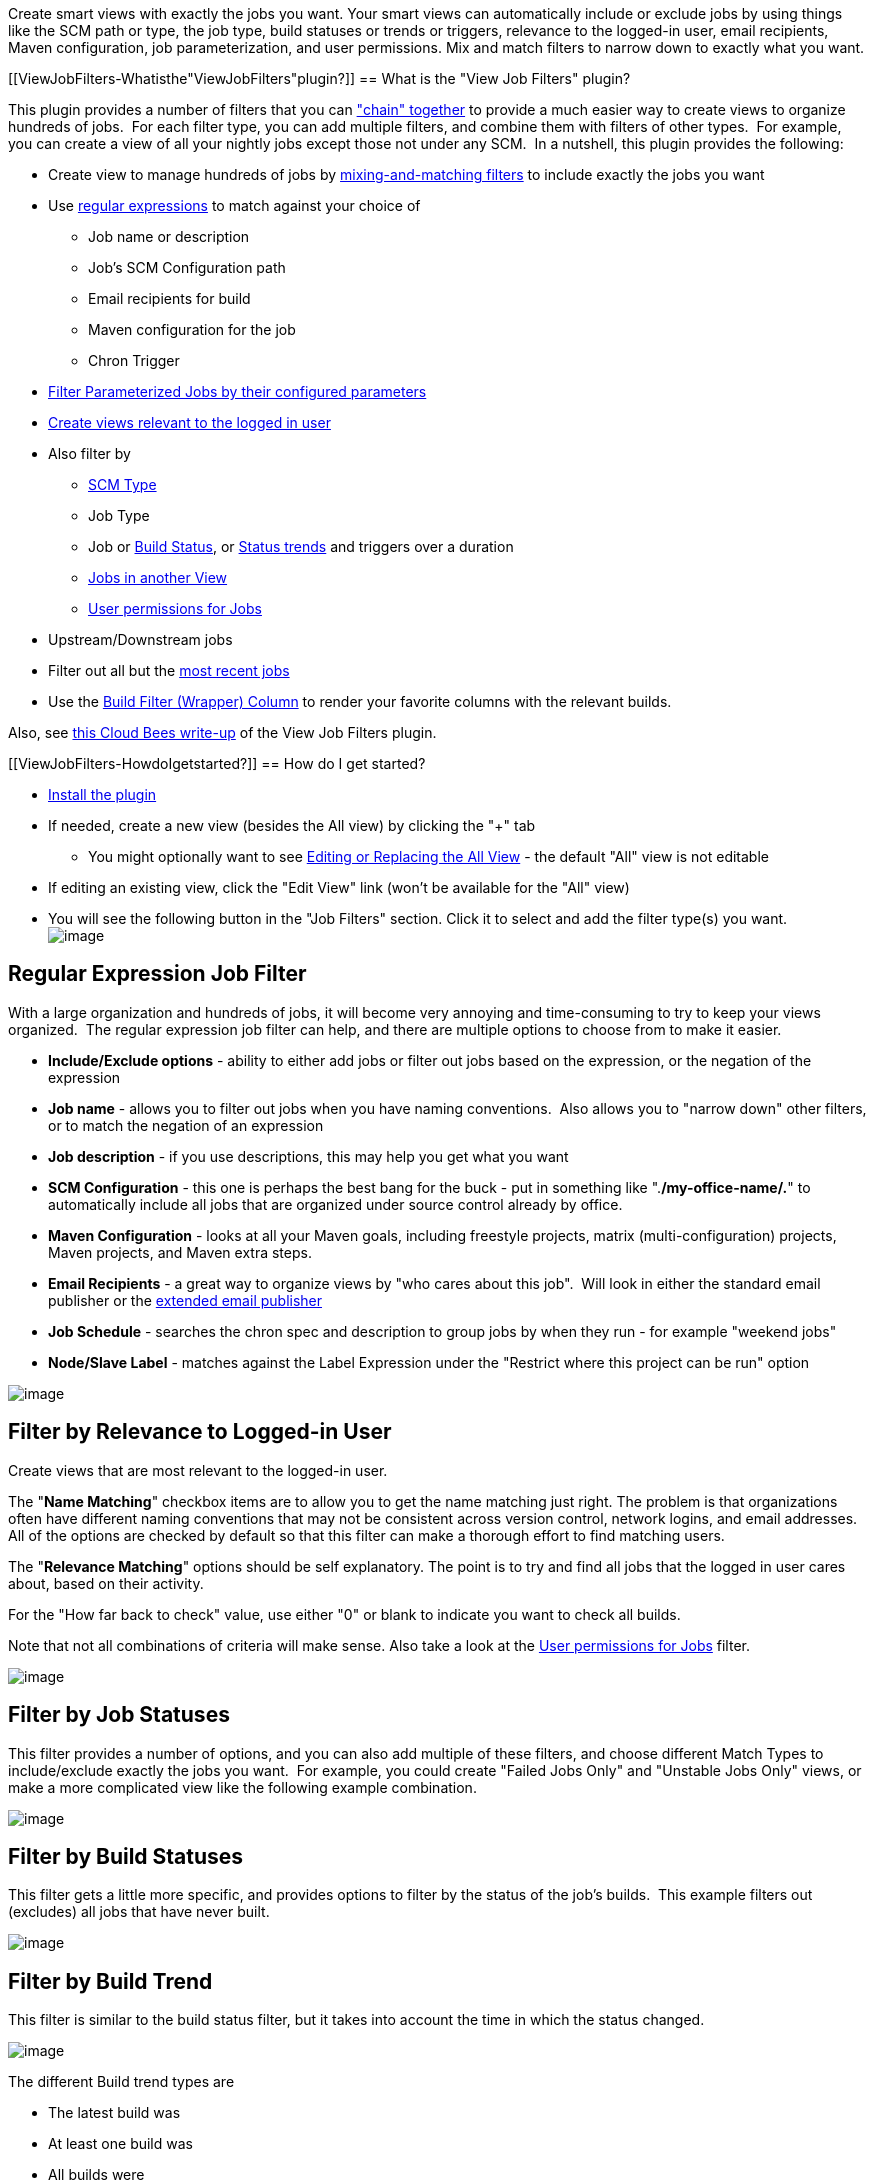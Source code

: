 Create smart views with exactly the jobs you want. Your smart views can
automatically include or exclude jobs by using things like the SCM path
or type, the job type, build statuses or trends or triggers, relevance
to the logged-in user, email recipients, Maven configuration, job
parameterization, and user permissions. Mix and match filters to narrow
down to exactly what you want.

[[ViewJobFilters-Whatisthe"ViewJobFilters"plugin?]]
== What is the "View Job Filters" plugin?

This plugin provides a number of filters that you can
https://wiki.jenkins-ci.org/display/JENKINS/Using+the+View+Job+Filters+Match+Type["chain"
together] to provide a much easier way to create views to organize
hundreds of jobs.  For each filter type, you can add multiple filters,
and combine them with filters of other types.  For example, you can
create a view of all your nightly jobs except those not under any SCM. 
In a nutshell, this plugin provides the following:

* Create view to manage hundreds of jobs by
https://wiki.jenkins-ci.org/display/JENKINS/Using+the+View+Job+Filters+Match+Type[mixing-and-matching
filters] to include exactly the jobs you want
* Use
https://wiki.jenkins-ci.org/display/JENKINS/View+Job+Filters#ViewJobFilters-RegularExpressionJobFilter[regular
expressions] to match against your choice of
** Job name or description
** Job's SCM Configuration path
** Email recipients for build
** Maven configuration for the job
** Chron Trigger
* https://wiki.jenkins-ci.org/display/JENKINS/View+Job+Filters#ViewJobFilters-FilterbyJobParameterization[Filter
Parameterized Jobs by their configured parameters]
* https://wiki.jenkins-ci.org/display/JENKINS/View+Job+Filters#ViewJobFilters-FilterbyRelevancetoLogged-inUser[Create
views relevant to the logged in user]
* Also filter by
** https://wiki.jenkins-ci.org/display/JENKINS/View+Job+Filters#ViewJobFilters-FilterbySCMType[SCM
Type]
** Job Type
** Job or
https://wiki.jenkins-ci.org/display/JENKINS/View+Job+Filters#ViewJobFilters-FilterbyBuildStatuses[Build
Status], or
https://wiki.jenkins-ci.org/display/JENKINS/View+Job+Filters#ViewJobFilters-FilterbyBuildTrend[Status
trends] and triggers over a duration
** https://wiki.jenkins-ci.org/display/JENKINS/View+Job+Filters#ViewJobFilters-FilterbytheJobsinOtherViews[Jobs
in another View]
** https://wiki.jenkins-ci.org/display/JENKINS/View+Job+Filters#ViewJobFilters-UserPermissionsforJobs[User
permissions for Jobs]
* Upstream/Downstream jobs
* Filter out all but the
https://wiki.jenkins-ci.org/display/JENKINS/View+Job+Filters#ViewJobFilters-FiltertoMostRecentJobs[most
recent jobs]
* Use the
https://wiki.jenkins-ci.org/display/JENKINS/Build+Filter+%28Wrapper%29+Column[Build
Filter (Wrapper) Column] to render your favorite columns with the
relevant builds.

Also, see
http://blog.cloudbees.com/2012/01/controlling-what-you-see-with-view-job.html[this
Cloud Bees write-up] of the View Job Filters plugin.

[[ViewJobFilters-HowdoIgetstarted?]]
== How do I get started?

* https://wiki.jenkins-ci.org/display/JENKINS/Plugins[Install the
plugin]
* If needed, create a new view (besides the All view) by clicking the
"+" tab
** You might optionally want to see
https://wiki.jenkins-ci.org/display/JENKINS/Editing+or+Replacing+the+All+View[Editing
or Replacing the All View] - the default "All" view is not editable
* If editing an existing view, click the "Edit View" link (won't be
available for the "All" view)
* You will see the following button in the "Job Filters" section. Click
it to select and add the filter type(s) you want. +
[.confluence-embedded-file-wrapper]#image:docs/images/view-job-filters-add-job-filter.PNG[image]#

[[ViewJobFilters-RegularExpressionJobFilter]]
== Regular Expression Job Filter

With a large organization and hundreds of jobs, it will become very
annoying and time-consuming to try to keep your views organized.  The
regular expression job filter can help, and there are multiple options
to choose from to make it easier.

* *Include/Exclude options* - ability to either add jobs or filter out
jobs based on the expression, or the negation of the expression
* *Job name* - allows you to filter out jobs when you have naming
conventions.  Also allows you to "narrow down" other filters, or to
match the negation of an expression
* *Job description* - if you use descriptions, this may help you get
what you want
* *SCM Configuration* - this one is perhaps the best bang for the buck -
put in something like ".*/my-office-name/.*" to automatically include
all jobs that are organized under source control already by office.
* *Maven Configuration* - looks at all your Maven goals, including
freestyle projects, matrix (multi-configuration) projects, Maven
projects, and Maven extra steps.
* *Email Recipients* - a great way to organize views by "who cares about
this job".  Will look in either the standard email publisher or the
https://wiki.jenkins-ci.org/display/JENKINS/Email-ext+plugin[extended
email publisher]
* *Job Schedule* - searches the chron spec and description to group jobs
by when they run - for example "weekend jobs"
* *Node/Slave Label* - matches against the Label Expression under the
"Restrict where this project can be run" option

[.confluence-embedded-file-wrapper]#image:docs/images/RegExJobFilter.png[image]#

[[ViewJobFilters-FilterbyRelevancetoLogged-inUser]]
== Filter by Relevance to Logged-in User

Create views that are most relevant to the logged-in user.

The "*Name Matching*" checkbox items are to allow you to get the name
matching just right. The problem is that organizations often have
different naming conventions that may not be consistent across version
control, network logins, and email addresses. All of the options are
checked by default so that this filter can make a thorough effort to
find matching users.

The "*Relevance Matching*" options should be self explanatory. The point
is to try and find all jobs that the logged in user cares about, based
on their activity.

For the "How far back to check" value, use either "0" or blank to
indicate you want to check all builds.

Note that not all combinations of criteria will make sense. Also take a
look at the
https://wiki.jenkins-ci.org/display/JENKINS/View+Job+Filters#ViewJobFilters-UserPermissionsforJobs[User
permissions for Jobs] filter.

[.confluence-embedded-file-wrapper]#image:docs/images/view-job-filters-UserRelevanceFilter.PNG[image]#

[[ViewJobFilters-FilterbyJobStatuses]]
== Filter by Job Statuses

This filter provides a number of options, and you can also add multiple
of these filters, and choose different Match Types to include/exclude
exactly the jobs you want.  For example, you could create "Failed Jobs
Only" and "Unstable Jobs Only" views, or make a more complicated view
like the following example combination.

[.confluence-embedded-file-wrapper]#image:docs/images/JobStatusesFilter.png[image]#

[[ViewJobFilters-FilterbyBuildStatuses]]
== Filter by Build Statuses

This filter gets a little more specific, and provides options to filter
by the status of the job's builds.  This example filters out (excludes)
all jobs that have never built.

[.confluence-embedded-file-wrapper]#image:docs/images/BuildStatusesFilter.png[image]#

[[ViewJobFilters-FilterbyBuildTrend]]
== Filter by Build Trend

This filter is similar to the build status filter, but it takes into
account the time in which the status changed.

[.confluence-embedded-file-wrapper]#image:docs/images/view-job-filters-BuildTrendFilter.PNG[image]#

The different Build trend types are

* The latest build was
* At least one build was
* All builds were
* Completed, Started, Stable, Unstable, Failed, Not Stable
* Triggered by Timer, SCM, User, Remote, Upstream Job, CLI

The different "how far back to check" types include, "Days", "Hours" and
"Builds".

[[ViewJobFilters-FilterbySCMType]]
== Filter by SCM Type

[.confluence-embedded-file-wrapper]#image:docs/images/SCM-Filter-Type.PNG[image]#

[[ViewJobFilters-FilterbytheJobsinOtherViews]]
== Filter by the Jobs in Other Views

[.confluence-embedded-file-wrapper]#image:docs/images/OtherViewsFilter.PNG[image]#

[[ViewJobFilters-FilterbyJobParameterization]]
== Filter by Job Parameterization

Use Regular Expressions to include or exclude parameterized jobs based
on their build parameters. +
Match the parameter name, build value, or description. Alternately, you
may opt to depend on the default configured value.

For the name, value, and description - a blank indicates you do not care
about that field - it behaves as if you had assigned it the regular
expression ".*".

This filter works with String, Boolean, File, Choice, and Validating
String parameter types.

[.confluence-embedded-file-wrapper]#image:docs/images/Parameterized-Jobs-Filter.PNG[image]#

[[ViewJobFilters-UserPermissionsforJobs]]
== User Permissions for Jobs

Use this feature in tandem with security features such as the
https://wiki.jenkins-ci.org/display/JENKINS/Standard+Security+Setup[Standard
matrix based security] to create views that show different jobs
depending on who is logged in.

[.confluence-embedded-file-wrapper]#image:docs/images/view-job-filters-user-permissions.PNG[image]#

[[ViewJobFilters-Filterjobsthathaveenabledproject-basedsecurity]]
== Filter jobs that have enabled project-based security

This filters on whether a job is secured through the "Project-based
Matrix Authorization Strategy".

[[ViewJobFilters-Upstream/DownstreamJobsFilter]]
== Upstream/Downstream Jobs Filter

This filter allows you to create a view consisting of jobs that are
related through the concept of Upstream/Downstream (also called "Build
after other projects are built" and "Build other projects"). +
The options provided allow you to choose exactly which types of related
jobs to show.

Note that filters are chained together, so using this filter builds off
of the jobs included by previous filters. Remember that

* This filter will not include any jobs if there are no jobs already
selected
* This filter (like most other filters) is capable of removing jobs that
were already selected

[.confluence-embedded-file-wrapper]#image:docs/images/UpstreamDownstreamJobsFilter.png[image]#

[[ViewJobFilters-FiltertoMostRecentJobs]]
== Filter to Most Recent Jobs

Combine this filter with other filters to choose not only the exact
types of jobs to show, but how many of them to show.

[.confluence-embedded-file-wrapper]#image:docs/images/Most-Recent-Jobs-Filter.png[image]#

[[ViewJobFilters-ShowingAllJobswiththe"AllJobs"Filter]]
== Showing All Jobs with the "All Jobs" Filter

The All Jobs view by default shows all jobs, but all other views require
you to either select the jobs you want to include, or add a regex of
".*" to select all jobs always.  This filter does this for you.  This
mostly useful if you're creating multiple "All Jobs" views, or replacing
the default view, and would like to customize the columns, and would
simply like to have each of those views show all jobs.

[[ViewJobFilters-TheBuildFilter(Wrapper)Column.]]
== The Build Filter (Wrapper) Column.

This column is an integral part of creating a smart view that shows just
the jobs you want, and just the builds for those jobs that you want.
Full documentation is found on the
https://wiki.jenkins-ci.org/display/JENKINS/Build+Filter+%28Wrapper%29+Column[Build
Filter (Wrapper) Column] page.

[[ViewJobFilters-Roadmap]]
== Roadmap

[[ViewJobFilters-Version1.x(Ideas)]]
=== Version 1.x (Ideas)

These features are not entered as JIRA tickets because technically no
one is requesting them.  If you want one of these features, please
https://issues.jenkins-ci.org/browse/JENKINS/component/15736[Enter a
JIRA Ticket] and the feature will probably be added within a week.

* Retrofit existing filters to be default extensions (like the way
columns work).  Justifications are
** Allow for other views besides list view to more easily make use of
them (for example, the status filter wasn't picked up by other views)
** Minor benefit is that if you have hundreds of jobs, your view edit
screen is cluttered by the list of jobs when all you wanted was a regex
or a status.  So, you could delete any filters you don't want to see and
they won't show up again.  Another strategy to handle this might simply
be a checkbox titled "hide view list".  However, this would obscure the
fact that often a job is added to a view accidentally by clicking the
"new job" link while on that view.
* Update other views to use the extension.  Currently only used by
ListView.  Some views extend ListView (and do an include with jelly), so
they can't be updated unless they update to newer ListView.  Not sure
about other views - will need to take time and look at each.
* Filter on other "descriptive" things besides job name.  Large
organizations will have other things that distinguish jobs
automatically, but Job name isn't always one of those things
** Maven group id (not sure how practical this is)
** SCM - add more scms besides cvs and svn - need to test and determine
best way to make those scms "optional".
** "java package" - could do by looking at file path?
* More status filter options
** Last time built - i.e. in the last X days (very useful for managing
hundreds of jobs that should run nightly, but sometimes are
misconfigured, etc.)
** Number of days/builds stable
** Build duration (e.g. for a "long running builds" view)
* Other views filter improvements/fixes
** Proper handle of deletes
** ditto for renames
** Don't allow a view to recursively include itself (currently doesn't
break if you do, but it shouldn't even be an option)
* Filter by scheduling types
** Filter by all jobs that have polling and/or forced timed builds setup
- e.g. "Manual Jobs" and "Scheduled Jobs"
*** And/or Filter by jobs last built manually/polled/forced
** Filter by jobs that will soon be built (or SCM polled?)

[[ViewJobFilters-Changelog]]
== Changelog

[[ViewJobFilters-Version2.1.1(ReleasedNovember9,2018)]]
=== Version 2.1.1 (Released November 9, 2018)

* Fix: https://issues.jenkins-ci.org/browse/JENKINS-43343[[JENKINS-43343]] Regex
filter now works with cron schedule for Pipeline jobs

[[ViewJobFilters-Version2.1.0(ReleasedNovember4,2018)]]
=== Version 2.1.0 (Released November 4, 2018)

* Feature: Regex Filter now supports full name, display name and full
display name for jobs and folders
* Feature: Introduces internationalization support and adds German as
first supported language
* Improvement: In-application help has been largely rewritten

[[ViewJobFilters-Version2.0.4(ReleasedOctober19,2018)]]
=== Version 2.0.4 (Released October 19, 2018)

* Fix: https://issues.jenkins-ci.org/browse/JENKINS-13464[[JENKINS-13464]]https://issues.jenkins-ci.org/browse/JENKINS-14916[[JENKINS-14916]]https://issues.jenkins-ci.org/browse/JENKINS-32496[[JENKINS-32496]] Stack
overflow when using OtherViewsFilter or UnclassifiedJobsFilter without
View.READ permission

[[ViewJobFilters-Version2.0.3(ReleasedOctober16,2018)]]
=== Version 2.0.3 (Released October 16, 2018)

* Fix: prevent stack overflow when circular references in Other Views
and Unclassified Views filter are detected
** Display an error message identifying the circular view definition on
the view config page
* Fix:
make https://plugins.jenkins.io/mailer[mailer], https://plugins.jenkins.io/matrix-auth[matrix-auth] and https://plugins.jenkins.io/matrix-project[matrix-project] dependencies
optional

[[ViewJobFilters-Version2.0.2(ReleasedSeptember18,2018)]]
=== Version 2.0.2 (Released September 18, 2018)

* Fix: prevent StackOverflowException when more than one view uses
UnclassifiedJobsFilter
* Fix: validate regex in RegexJobFilter
* Fix: ensure sorting in MostRecentJobsFilter is stable

[[ViewJobFilters-Version2.0.1(ReleasedSeptember13,2018)]]
=== Version 2.0.1 (Released September 13, 2018)

* Fix: https://issues.jenkins-ci.org/browse/JENKINS-29991[[JENKINS-29991]]https://issues.jenkins-ci.org/browse/JENKINS-31710[[JENKINS-31710]] RegExJobFilter/ScmTypeFilter
now work with SCMTriggerItem
* Fix: inconsistency in multi-line regex matching,
see https://github.com/jenkinsci/view-job-filters-plugin/commit/cbba158c80d1af91afa7b61cc20858a6c7f8607b[commit
message] for details

[[ViewJobFilters-Version2.0.0(ReleasedSeptember9,2018)]]
=== Version 2.0.0 (Released September 9, 2018)

New maintainer and first release in three years. This release merely
puts the project on a newer foundation and updates some dependencies,
but otherwise introduces no new features or bug fixes. Existing filters
from pre-2.x versions should continue to work.

* Minimal required Jenkins version increased to 1.625.3
* Switch to https://semver.org/[Semantic Versioning]
* Project is now explicitly under the MIT License

[[ViewJobFilters-Version1.27(ReleasedAugust21,2015)]]
=== Version 1.27 (Released August 21, 2015)

Switched from Subversion to GitHub so the changelog is tricky to
determine.

* https://issues.jenkins-ci.org/browse/JENKINS-20522[JENKINS-20522]
Proper use of top-level item visibility filter.
* https://issues.jenkins-ci.org/browse/JENKINS-29747[JENKINS-29747]
Fallback filters.
* Handle recurse in view.
* https://issues.jenkins-ci.org/browse/JENKINS-21862[JENKINS-21862]
Allow parameter filter to filter particular runs correctly.

[[ViewJobFilters-Version1.26(ReleasedAugust14,2013)]]
=== Version 1.26 (Released August 14, 2013)

* https://issues.jenkins-ci.org/browse/JENKINS-19191[JENKINS-19191]
(don't just consider build-trigger upstream, but all upstreams
(including join))
* https://issues.jenkins-ci.org/browse/JENKINS-19125[JENKINS-19125] (Job
SCM Configuration filter fails with CVS plugin disabled.)
* https://issues.jenkins-ci.org/browse/JENKINS-18986[JENKINS-18986]
(Fencepost error in AbstractBuildTrendFilter.amount)

[[ViewJobFilters-Version1.23(ReleasedJune29,2013)]]
=== Version 1.23 (Released June 29, 2013)

* https://issues.jenkins-ci.org/browse/JENKINS-18386[JENKINS-18386]
(more flexible job filter by parameter)
* https://issues.jenkins-ci.org/browse/JENKINS-17597[JENKINS-17597]
(Poor performance using ParameterFilter)
* https://issues.jenkins-ci.org/browse/JENKINS-17093[JENKINS-17093]
(Filter to show N jobs sorted by most recently completed)
* https://issues.jenkins-ci.org/browse/JENKINS-18399[JENKINS-18399]
(possibility to filter jobs by "Restrict where this project can be run")

[[ViewJobFilters-Version1.22(ReleasedMay24,2012)]]
=== Version 1.22 (Released May 24, 2012)

* Re-Fixed
https://issues.jenkins-ci.org/browse/JENKINS-13781[JENKINS-13781] (NPE
in UserRelevanceView when no user is logged on)

[[ViewJobFilters-Version1.21(ReleasedMay23,2012)]]
=== Version 1.21 (Released May 23, 2012)

* Improved Maven project support by implementing two enhancements
** https://issues.jenkins-ci.org/browse/JENKINS-13846[JENKINS-13846]
(Upstream filter does not show all dependencies)
** https://issues.jenkins-ci.org/browse/JENKINS-13850[JENKINS-13850]
(Unable to match emails for "Regular Expression Job Filter" on Match
Value "Email recipients")

[[ViewJobFilters-Version1.20(ReleasedMay16,2012)]]
=== Version 1.20 (Released May 16, 2012)

* Fixed
https://issues.jenkins-ci.org/browse/JENKINS-13781[JENKINS-13781] (NPE
in UserRelevanceView when no user is logged on)
* Improvement -
https://issues.jenkins-ci.org/browse/JENKINS-13748[JENKINS-13748]
(Support for upstream/downstream jobs)

[[ViewJobFilters-Version1.19(ReleasedMarch26,2012)]]
=== Version 1.19 (Released March 26, 2012)

* Fixed
https://issues.jenkins-ci.org/browse/JENKINS-13223[JENKINS-13223]
(Filter jobs that have enabled project-based security)

[[ViewJobFilters-Version1.18(ReleasedSeptember10,2011)]]
=== Version 1.18 (Released September 10, 2011)

* Added the
https://wiki.jenkins-ci.org/display/JENKINS/Build+Filter+%28Wrapper%29+Column[Build
Filter (Wrapper) Column]

[[ViewJobFilters-Version1.17.2(ReleasedSeptember8,2011)]]
=== Version 1.17.2 (Released September 8, 2011)

* Fixed
https://issues.jenkins-ci.org/browse/JENKINS-10935[JENKINS-10935]

[[ViewJobFilters-Version1.17.1(ReleasedSeptember5,2011)]]
=== Version 1.17.1 (Released September 5, 2011)

* Minor fix for Jenkins 1.427 compatibility issue with the introduction
of "UserIdCause" (vs UserCause)

[[ViewJobFilters-Version1.17(ReleasedSeptember3,2011)]]
=== Version 1.17 (Released September 3, 2011)

* Added User Relevance Filter (see documentation on this page)

[[ViewJobFilters-Version1.16(ReleasedAugust16,2011)]]
=== Version 1.16 (Released August 16, 2011)

* Fixed a bug with the way the regex filter handles multi-line
descriptions (and trigger specs)
http://issues.jenkins-ci.org/browse/JENKINS-10716[JENKINS-10716]

[[ViewJobFilters-Version1.15(ReleasedAugust13,2011)]]
=== Version 1.15 (Released August 13, 2011)

* added trigger types to the build trend filter. For example, create a
view of all jobs that have not been triggered by an SCM change in a
month.

[[ViewJobFilters-Version1.14(ReleasedAugust10,2011)]]
=== Version 1.14 (Released August 10, 2011)

* fixed regression in the regex filter. version 1.13 unintentionally
requires git plugin to be installed, or regex on scm will cause an
exception that cannot be recovered from through the hudson gui.

[[ViewJobFilters-Version1.13(ReleasedJuly23,2011)]]
=== Version 1.13 (Released July 23, 2011)

* add git
* add chron to regex filter

[[ViewJobFilters-Version1.12]]
=== Version 1.12

* Added Matrix Job support to Regular Expressions Maven option
* Fixed a bug in Regular Expressions Maven option

[[ViewJobFilters-Version1.11]]
=== Version 1.11

* Improved Parameterized Jobs Filter - see
http://issues.jenkins-ci.org/browse/JENKINS-8944

[[ViewJobFilters-Version1.9]]
=== Version 1.9

* Job Type Filter
* Parameter Filter improvement to look at build parameter - see
http://issues.jenkins-ci.org/browse/JENKINS-7252
* Security Filter - see http://issues.jenkins-ci.org/browse/JENKINS-8355

[[ViewJobFilters-Version1.8]]
=== Version 1.8

* Did not release properly due to Hudson infrastructure problems - all
features scheduled for 1.8 are moved to 1.9

[[ViewJobFilters-Version1.7]]
=== Version 1.7

* Under-the-hoods performance improvements such as
http://issues.jenkins-ci.org/browse/JENKINS-7956[JENKINS-7956]

[[ViewJobFilters-Version1.6]]
=== Version 1.6

* Add Maven support to regular expression filter
* Fixed bug where filters take jobs out of order.  This is not a
backwards compatible fix in terms of the way it displays, but fixes an
obvious bug where the "Job" column shows it is sorted by name, but in
fact the jobs are obviously not sorted by name.

[[ViewJobFilters-Version1.5]]
=== Version 1.5

* Fix http://issues.jenkins-ci.org/browse/JENKINS-7732[JENKINS-7732] -
"Job Views - Jobs not listed in other views filter"

[[ViewJobFilters-Version1.4]]
=== Version 1.4

* Fix http://issues.jenkins-ci.org/browse/JENKINS-7479[JENKINS-7479] -
"Create View Job Filter that includes/excludes Jobs by their Parameters"
* Fix SCM Type localization bug
* For "Other Views" filter, added handling of ViewGroups for nested
views

[[ViewJobFilters-Version1.3]]
=== Version 1.3

* Fixed http://issues.jenkins-ci.org/browse/JENKINS-7432[JENKINS-7432] -
"Provide View Job Filter by Email Recipients"
* Make SVN and CVS plugins optional instead of required

[[ViewJobFilters-Version1.2]]
=== Version 1.2

* Fixed http://issues.jenkins-ci.org/browse/JENKINS-7160[JENKINS-7160] -
"Provide View Filter for Current Jobs (Jobs build within the last x
days)"
* Added Build Trend Filter to provide filtering on what happened to the
build in recent history (configurable).  See this page for details.

[[ViewJobFilters-Version1.1]]
=== Version 1.1

* Fixed http://issues.jenkins-ci.org/browse/JENKINS-6932[JENKINS-6932] -
"Allow to filter by SCM Branch" - applies to CVS only

[[ViewJobFilters-Version1.0(initialrelease)]]
=== Version 1.0 (initial release)

* Filter on other "descriptive" things besides job name.  Large
organizations will have other things that distinguish jobs
automatically, but Job name isn't one of those things
** SCM "URL" (only cvs and svn)
** Job description field
* More comprehensive status filter - would obsolete some other
features/plugins, but this filter should be more useful/useable
** Stable, Unstable, Failed, Aborted
** In queue, never built, building
** Disabled
* Common include/exclude drop-down to make filters more easy to "chain"
* All Jobs
* Filter one view's jobs based on other view's jobs. 
** Exclude - For example, View 1 will want all jobs with a certain
regex, except for jobs already shown in View 2.  Then if View 2 changes
what jobs it shows, View 1 is automatically updated.
** Include - for a large organization, we might want "composite" views
(not nested views) of the hierarchical parts of the organization
